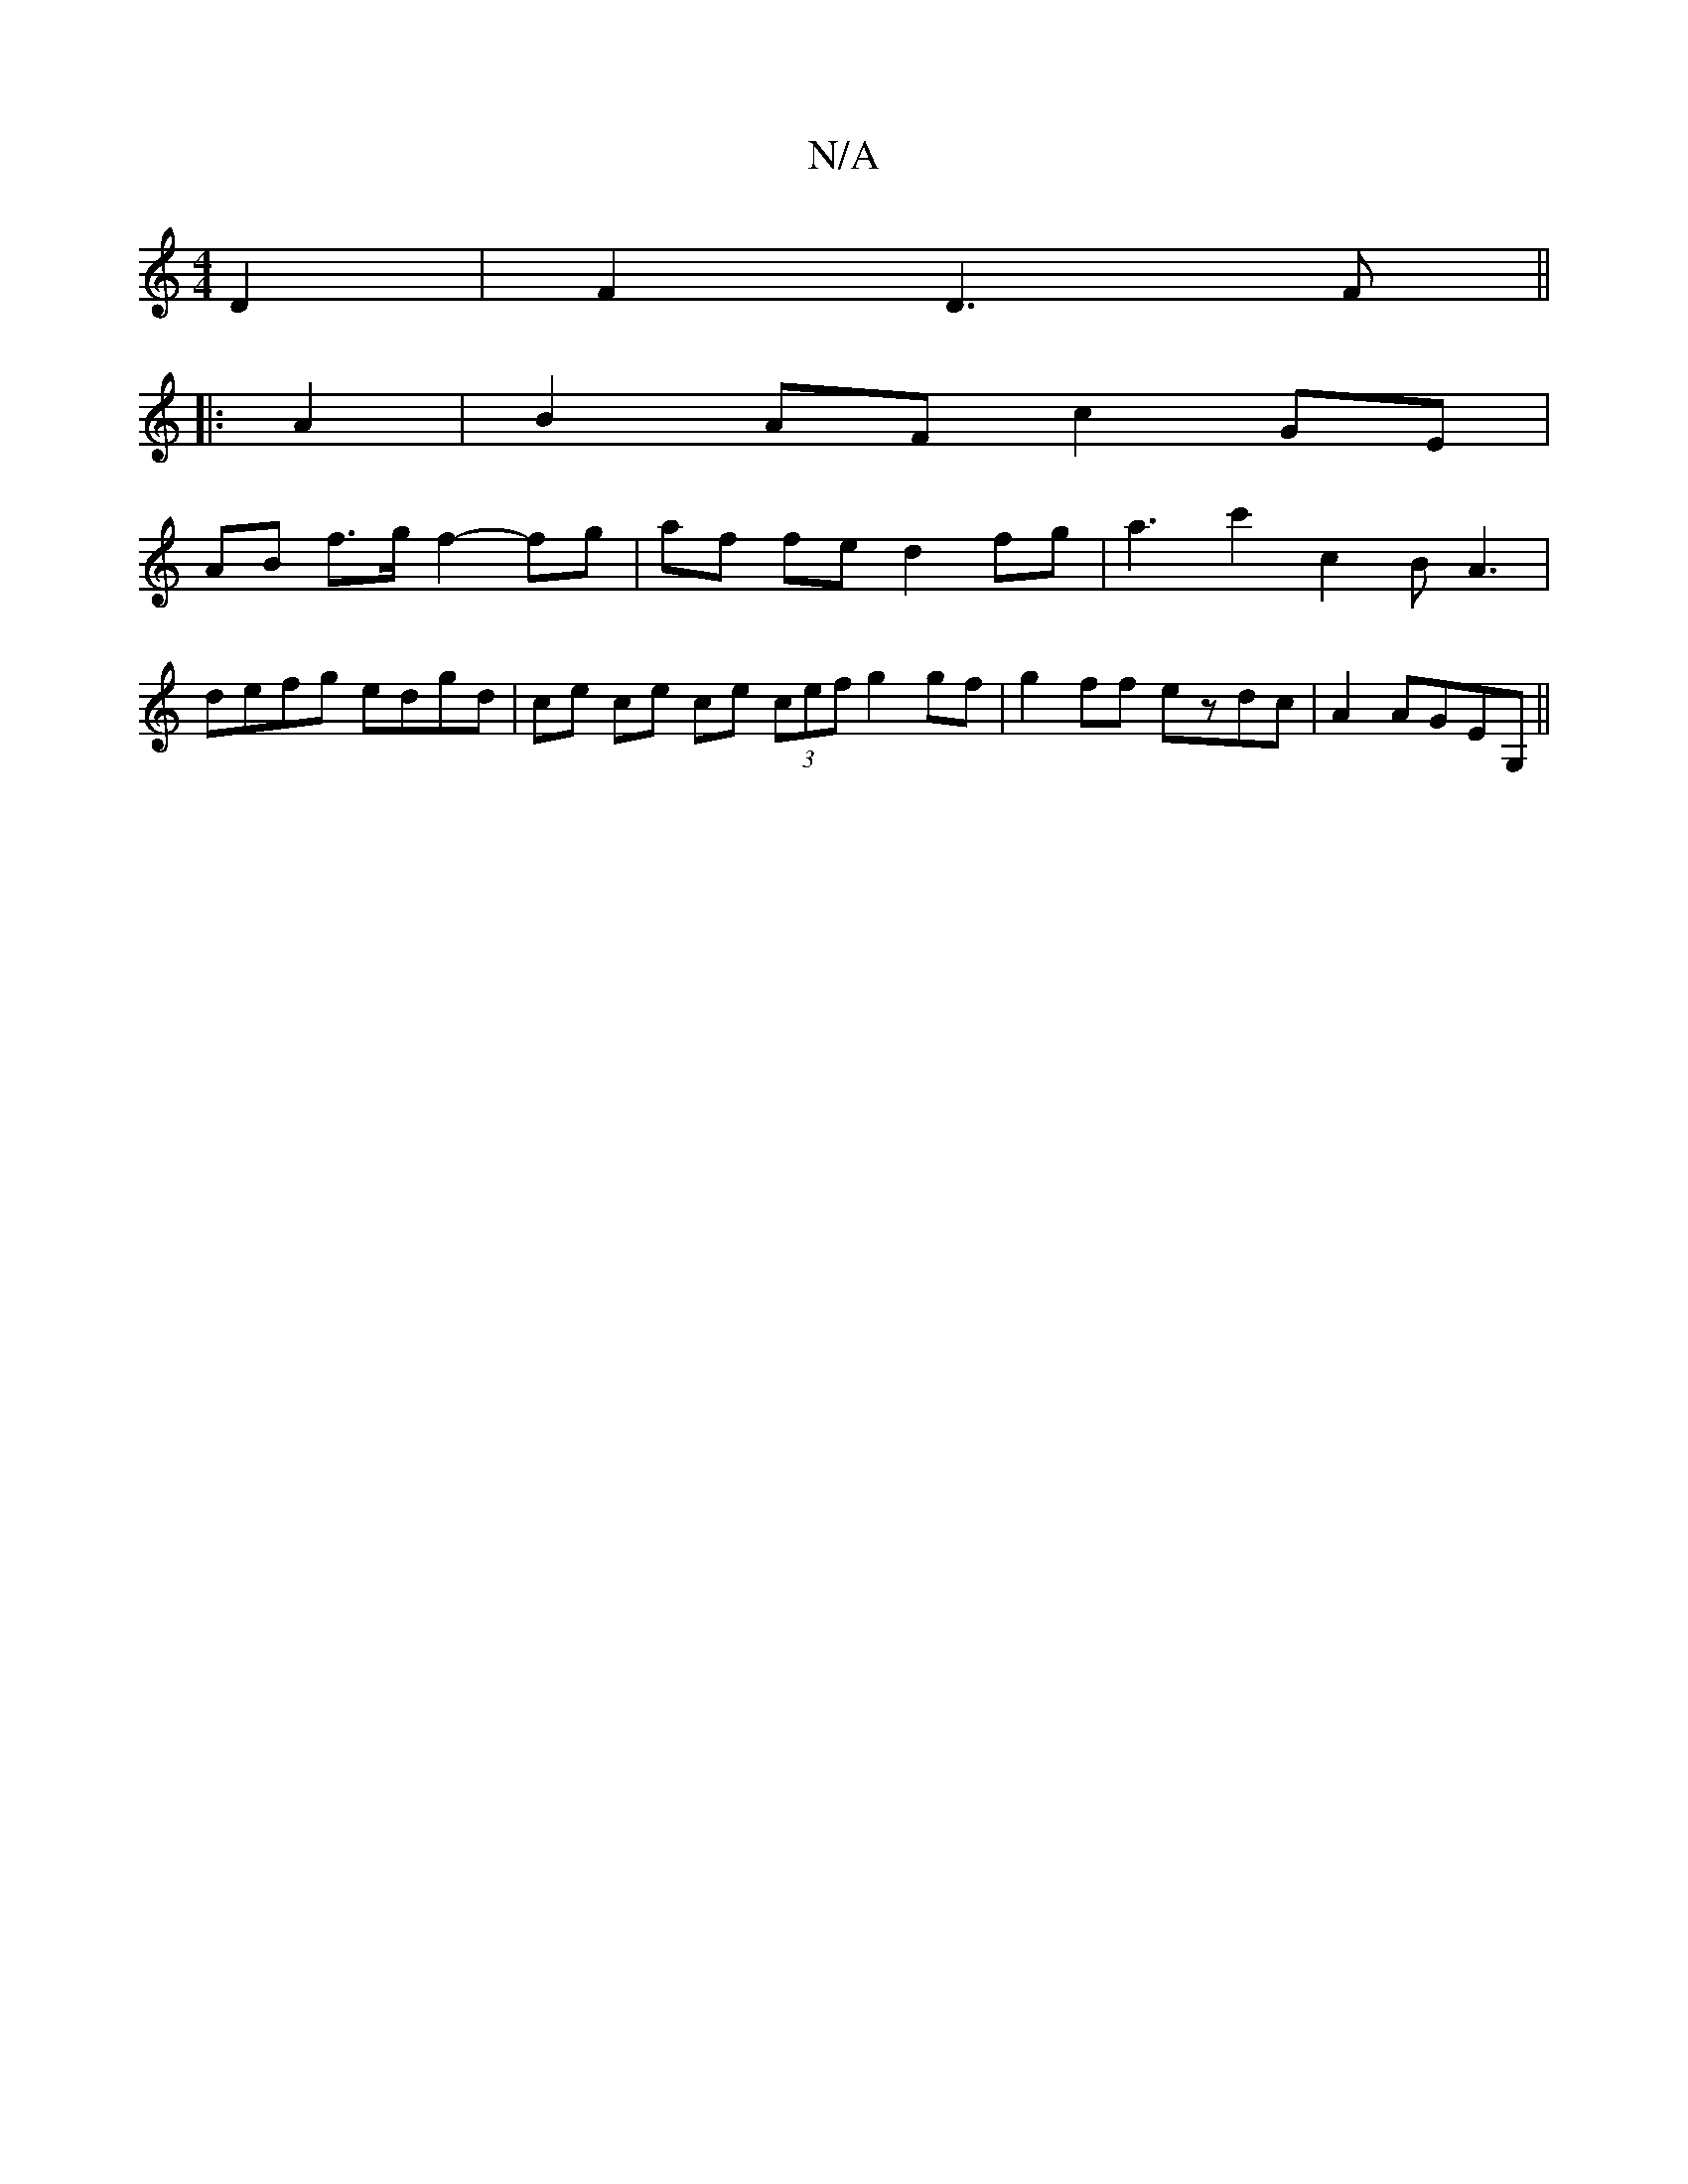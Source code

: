 X:1
T:N/A
M:4/4
R:N/A
K:Cmajor
2 D2 | F2-D3F||
|:A2|B2 AF c2 GE |
AB f>g f2- fg|af fe d2 fg|a3c'2- c2BA3|
defg edgd | ce ce ce (3cef g2gf|g2ff- ezdc|A2 AGEG,||

A>B|]

|:D |: A2 G>F G4 :|
|:gb|agfd BAGE|D3d f/2e:2 |]

|: A/d/ | c3 